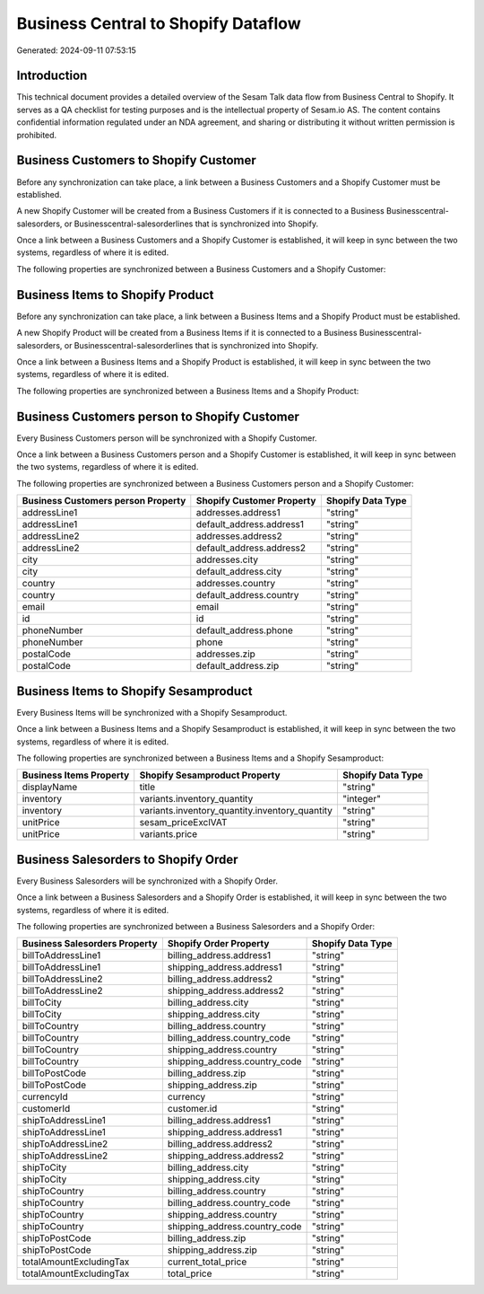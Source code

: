 ====================================
Business Central to Shopify Dataflow
====================================

Generated: 2024-09-11 07:53:15

Introduction
------------

This technical document provides a detailed overview of the Sesam Talk data flow from Business Central to Shopify. It serves as a QA checklist for testing purposes and is the intellectual property of Sesam.io AS. The content contains confidential information regulated under an NDA agreement, and sharing or distributing it without written permission is prohibited.

Business Customers to Shopify Customer
--------------------------------------
Before any synchronization can take place, a link between a Business Customers and a Shopify Customer must be established.

A new Shopify Customer will be created from a Business Customers if it is connected to a Business Businesscentral-salesorders, or Businesscentral-salesorderlines that is synchronized into Shopify.

Once a link between a Business Customers and a Shopify Customer is established, it will keep in sync between the two systems, regardless of where it is edited.

The following properties are synchronized between a Business Customers and a Shopify Customer:

.. list-table::
   :header-rows: 1

   * - Business Customers Property
     - Shopify Customer Property
     - Shopify Data Type


Business Items to Shopify Product
---------------------------------
Before any synchronization can take place, a link between a Business Items and a Shopify Product must be established.

A new Shopify Product will be created from a Business Items if it is connected to a Business Businesscentral-salesorders, or Businesscentral-salesorderlines that is synchronized into Shopify.

Once a link between a Business Items and a Shopify Product is established, it will keep in sync between the two systems, regardless of where it is edited.

The following properties are synchronized between a Business Items and a Shopify Product:

.. list-table::
   :header-rows: 1

   * - Business Items Property
     - Shopify Product Property
     - Shopify Data Type


Business Customers person to Shopify Customer
---------------------------------------------
Every Business Customers person will be synchronized with a Shopify Customer.

Once a link between a Business Customers person and a Shopify Customer is established, it will keep in sync between the two systems, regardless of where it is edited.

The following properties are synchronized between a Business Customers person and a Shopify Customer:

.. list-table::
   :header-rows: 1

   * - Business Customers person Property
     - Shopify Customer Property
     - Shopify Data Type
   * - addressLine1
     - addresses.address1
     - "string"
   * - addressLine1
     - default_address.address1
     - "string"
   * - addressLine2
     - addresses.address2
     - "string"
   * - addressLine2
     - default_address.address2
     - "string"
   * - city
     - addresses.city
     - "string"
   * - city
     - default_address.city
     - "string"
   * - country
     - addresses.country
     - "string"
   * - country
     - default_address.country
     - "string"
   * - email
     - email
     - "string"
   * - id
     - id
     - "string"
   * - phoneNumber
     - default_address.phone
     - "string"
   * - phoneNumber
     - phone
     - "string"
   * - postalCode
     - addresses.zip
     - "string"
   * - postalCode
     - default_address.zip
     - "string"


Business Items to Shopify Sesamproduct
--------------------------------------
Every Business Items will be synchronized with a Shopify Sesamproduct.

Once a link between a Business Items and a Shopify Sesamproduct is established, it will keep in sync between the two systems, regardless of where it is edited.

The following properties are synchronized between a Business Items and a Shopify Sesamproduct:

.. list-table::
   :header-rows: 1

   * - Business Items Property
     - Shopify Sesamproduct Property
     - Shopify Data Type
   * - displayName
     - title
     - "string"
   * - inventory
     - variants.inventory_quantity
     - "integer"
   * - inventory
     - variants.inventory_quantity.inventory_quantity
     - "string"
   * - unitPrice
     - sesam_priceExclVAT
     - "string"
   * - unitPrice
     - variants.price
     - "string"


Business Salesorders to Shopify Order
-------------------------------------
Every Business Salesorders will be synchronized with a Shopify Order.

Once a link between a Business Salesorders and a Shopify Order is established, it will keep in sync between the two systems, regardless of where it is edited.

The following properties are synchronized between a Business Salesorders and a Shopify Order:

.. list-table::
   :header-rows: 1

   * - Business Salesorders Property
     - Shopify Order Property
     - Shopify Data Type
   * - billToAddressLine1
     - billing_address.address1
     - "string"
   * - billToAddressLine1
     - shipping_address.address1
     - "string"
   * - billToAddressLine2
     - billing_address.address2
     - "string"
   * - billToAddressLine2
     - shipping_address.address2
     - "string"
   * - billToCity
     - billing_address.city
     - "string"
   * - billToCity
     - shipping_address.city
     - "string"
   * - billToCountry
     - billing_address.country
     - "string"
   * - billToCountry
     - billing_address.country_code
     - "string"
   * - billToCountry
     - shipping_address.country
     - "string"
   * - billToCountry
     - shipping_address.country_code
     - "string"
   * - billToPostCode
     - billing_address.zip
     - "string"
   * - billToPostCode
     - shipping_address.zip
     - "string"
   * - currencyId
     - currency
     - "string"
   * - customerId
     - customer.id
     - "string"
   * - shipToAddressLine1
     - billing_address.address1
     - "string"
   * - shipToAddressLine1
     - shipping_address.address1
     - "string"
   * - shipToAddressLine2
     - billing_address.address2
     - "string"
   * - shipToAddressLine2
     - shipping_address.address2
     - "string"
   * - shipToCity
     - billing_address.city
     - "string"
   * - shipToCity
     - shipping_address.city
     - "string"
   * - shipToCountry
     - billing_address.country
     - "string"
   * - shipToCountry
     - billing_address.country_code
     - "string"
   * - shipToCountry
     - shipping_address.country
     - "string"
   * - shipToCountry
     - shipping_address.country_code
     - "string"
   * - shipToPostCode
     - billing_address.zip
     - "string"
   * - shipToPostCode
     - shipping_address.zip
     - "string"
   * - totalAmountExcludingTax
     - current_total_price
     - "string"
   * - totalAmountExcludingTax
     - total_price
     - "string"

